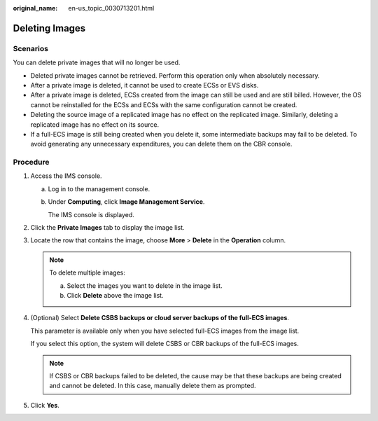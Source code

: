 :original_name: en-us_topic_0030713201.html

.. _en-us_topic_0030713201:

Deleting Images
===============

Scenarios
---------

You can delete private images that will no longer be used.

-  Deleted private images cannot be retrieved. Perform this operation only when absolutely necessary.
-  After a private image is deleted, it cannot be used to create ECSs or EVS disks.
-  After a private image is deleted, ECSs created from the image can still be used and are still billed. However, the OS cannot be reinstalled for the ECSs and ECSs with the same configuration cannot be created.
-  Deleting the source image of a replicated image has no effect on the replicated image. Similarly, deleting a replicated image has no effect on its source.
-  If a full-ECS image is still being created when you delete it, some intermediate backups may fail to be deleted. To avoid generating any unnecessary expenditures, you can delete them on the CBR console.

Procedure
---------

#. Access the IMS console.

   a. Log in to the management console.

   b. Under **Computing**, click **Image Management Service**.

      The IMS console is displayed.

#. Click the **Private Images** tab to display the image list.

#. Locate the row that contains the image, choose **More** > **Delete** in the **Operation** column.

   .. note::

      To delete multiple images:

      a. Select the images you want to delete in the image list.
      b. Click **Delete** above the image list.

#. (Optional) Select **Delete CSBS backups or cloud server backups of the full-ECS images**.

   This parameter is available only when you have selected full-ECS images from the image list.

   If you select this option, the system will delete CSBS or CBR backups of the full-ECS images.

   .. note::

      If CSBS or CBR backups failed to be deleted, the cause may be that these backups are being created and cannot be deleted. In this case, manually delete them as prompted.

#. Click **Yes**.
